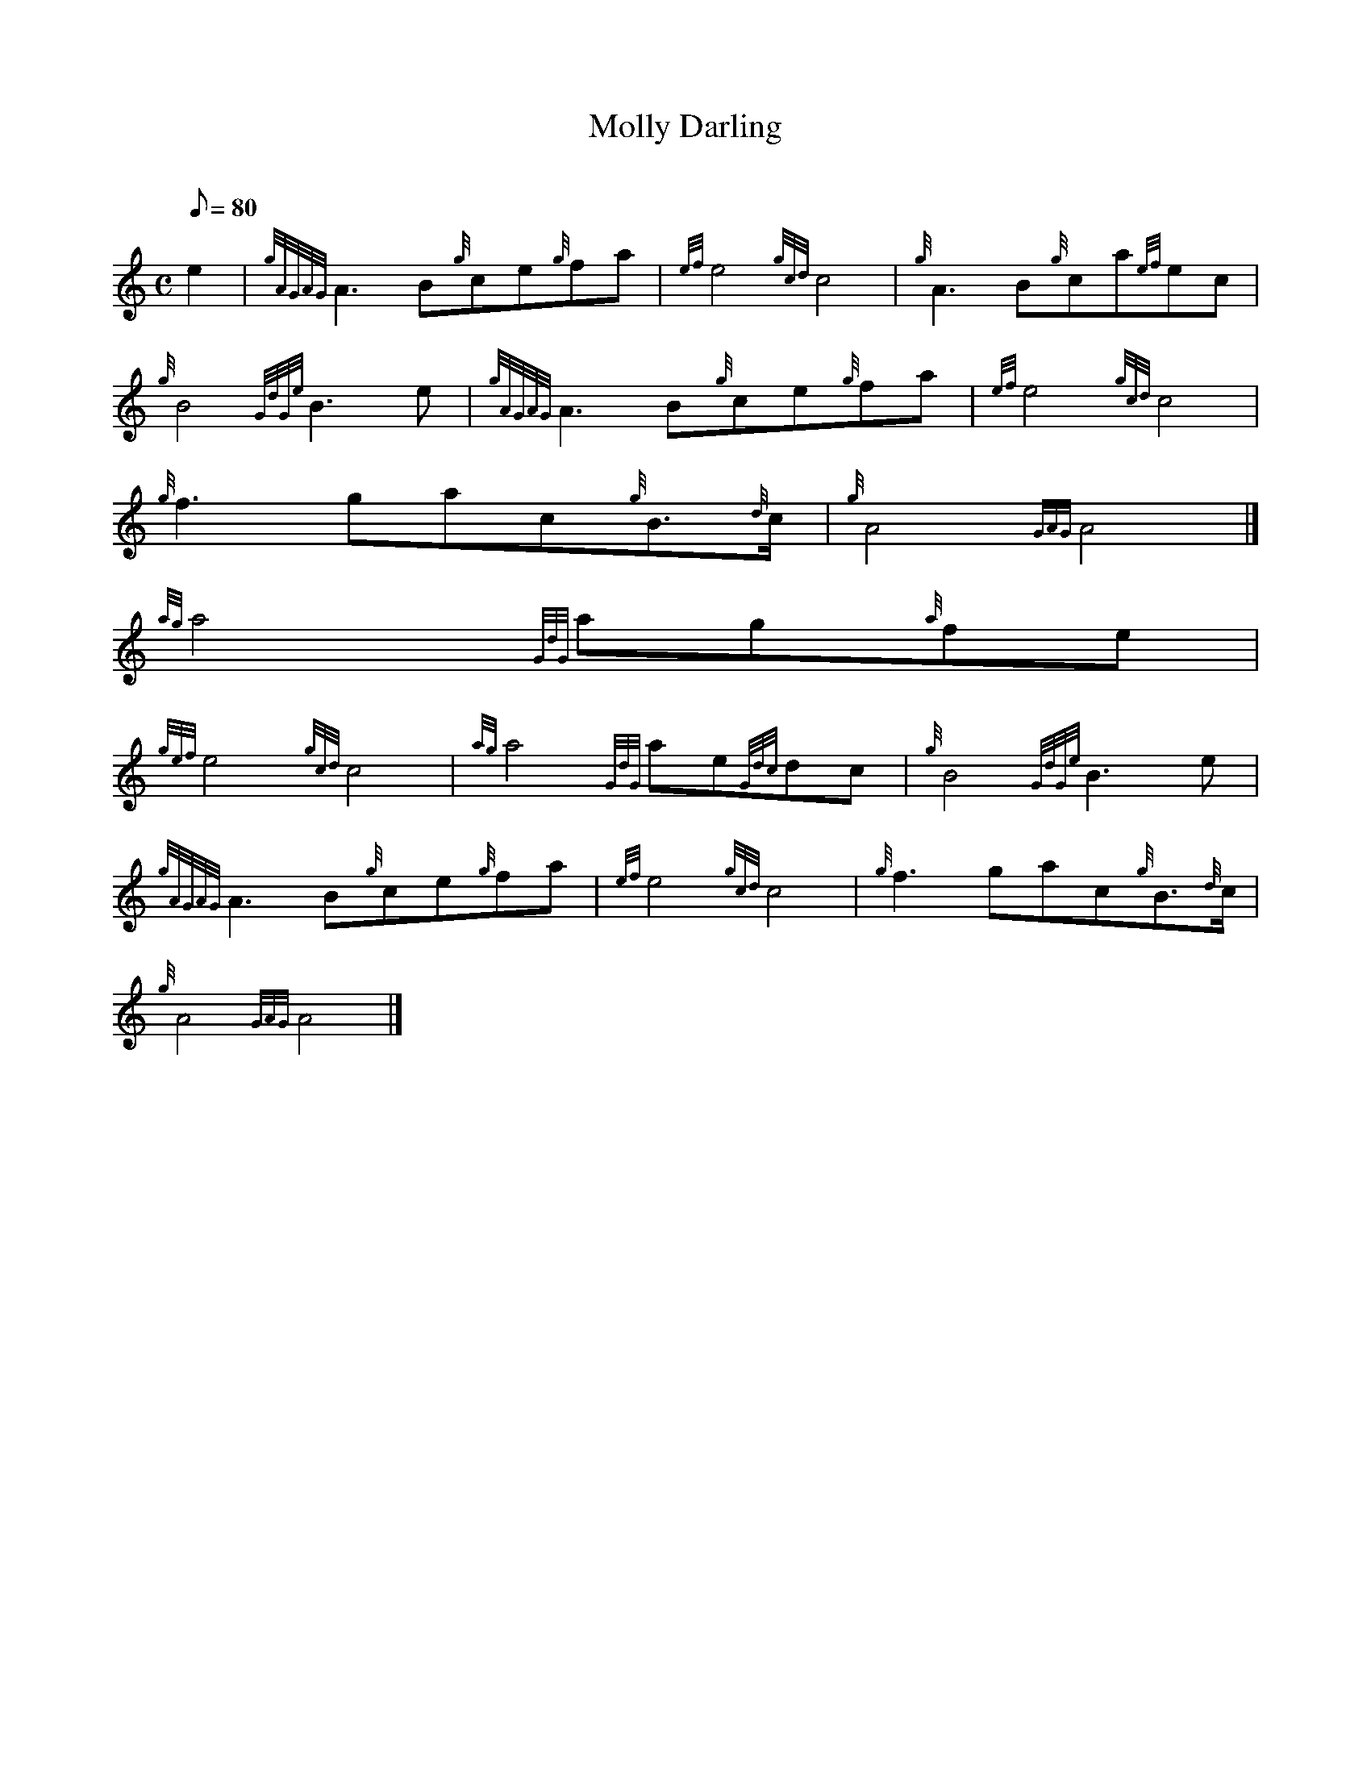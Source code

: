 X:1
T:Molly Darling
M:C
L:1/8
Q:80
C:
S:March
K:HP
e2 | \
{gAGAG}A3B{g}ce{g}fa | \
{ef}e4{gcd}c4 | \
{g}A3B{g}ca{ef}ec |
{g}B4{GdGe}B3e | \
{gAGAG}A3B{g}ce{g}fa | \
{ef}e4{gcd}c4 |
{g}f3gac{g}B3/2{d}c/2 | \
{g}A4{GAG}A4|]
{ag}a4{GdG}ag{a}fe |
{gef}e4{gcd}c4 | \
{ag}a4{GdG}ae{Gdc}dc | \
{g}B4{GdGe}B3e |
{gAGAG}A3B{g}ce{g}fa | \
{ef}e4{gcd}c4 | \
{g}f3gac{g}B3/2{d}c/2 |
{g}A4{GAG}A4|]
